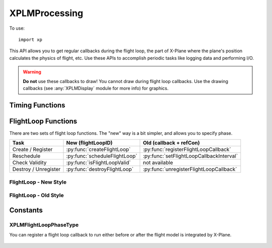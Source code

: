 XPLMProcessing
==============
.. py:module:: XPLMProcessing
.. py:currentmodule:: xp

To use::

  import xp

This API allows you to get regular callbacks during the flight loop, the
part of X-Plane where the plane's position calculates the physics of
flight, etc. Use these APIs to accomplish periodic tasks like logging data
and performing I/O.

.. warning:: **Do not** use these callbacks to draw! You cannot draw during flight
 loop callbacks. Use the drawing callbacks (see :any:`XPLMDisplay` module for more info)
 for graphics.


Timing Functions
----------------

.. py:function:: getElapsedTime()

    Return the elapsed time since the sim started up, in floating point
    seconds. This is continues to count upward even if the sim is paused.

    :return float: elapsed time in seconds

    Value *does not* reset on new flight, only on simulator re-start.

    .. warning:: :py:func:`getElapsedTime` is not a very good timer! It lacks precision in both its data type and its source.
                 Do not attempt to use it for time critical applications like network multiplayer.

    >>> xp.getElapsedTime()
    196.7588833

    `Official SDK <https://developer.x-plane.com/sdk/XPLMProcessing/#XPLMGetElapsedTime>`__ :index:`XPLMGetElapsedTime`

.. py:function:: getCycleNumber()

    Return an integer counter starting at zero for each sim cycle computed/video frame rendered. Value *does not* reset on new flight, only
    on simulator re-start.

    :return int: count

    >>> xp.getCycleNumber()
    29776

    `Official SDK <https://developer.x-plane.com/sdk/XPLMProcessing/#XPLMGetCycleNumber>`__ :index:`XPLMGetCycleNumber`

FlightLoop Functions
--------------------

There are two sets of flight loop functions. The "new" way is a bit simpler, and allows you to specify phase.

+--------------------------------------+----------------------------------------+----------------------------------------+
| Task                                 |New (flightLoopID)                      |Old (callback + refCon)                 |
|                                      |                                        |                                        |
+======================================+========================================+========================================+
| Create / Register                    |:py:func:`createFlightLoop`             |:py:func:`registerFlightLoopCallback`   |
+--------------------------------------+----------------------------------------+----------------------------------------+
| Reschedule                           |:py:func:`scheduleFlightLoop`           |:py:func:`setFlightLoopCallbackInterval`|
+--------------------------------------+----------------------------------------+----------------------------------------+
| Check Validity                       |:py:func:`isFlightLoopValid`            | not available                          |
+--------------------------------------+----------------------------------------+----------------------------------------+
|Destroy / Unregister                  |:py:func:`destroyFlightLoop`            |:py:func:`unregisterFlightLoopCallback` |
+--------------------------------------+----------------------------------------+----------------------------------------+
 
FlightLoop - New Style
++++++++++++++++++++++

.. py:function:: createFlightLoop(callback, phase=0, refCon=None)
   
  Create a flightloop callback and return a :py:data:`flightLoopID` which
  can be used to change or destroy it.

  :param function callback: function to be called based on schedule
  :param XPLMFlightLoopPhaseType phase: flag to run before or after X-Plane integrates flight model.
  :param Any refCon: reference constant passed to your callback function

  The flight loop callback is initialized as unscheduled: You'll need
  to call :py:func:`scheduleFlightLoop`.

  Your *callback* function takes four parameters and must return an interval.
  `Official SDK <https://developer.x-plane.com/sdk/XPLMProcessing/#XPLMFlighLoop_f>`__ :index:`XPLMFlighLoop_f`
    
  .. py:function:: callback(sinceLast, elapsedTime, counter, refCon)
            
        :param float sinceLast: wall time (seconds) since your last callback.
        :param float elapsedTime: wall time (seconds) since start of sim.
        :param int counter: monontonically increasing counter                          
        :param Any refCon: reference constant provided with :py:func:`createFlightLoop`
        :return float: "next" interval to execute.
                                          
        *elapsedTime*  appears to be identical to current value of :py:func:`getElapsedTime`.

        *counter* is bumped once per flight loop dispatched from the sim.
        It appears to be identical to the current cycle (:py:func:`getCycleNumber`). Note that
        "cycle" rate and "flightloop" rate are not the same. Commonly, two cycles are consumed
        between calls to the flight loop.

        Your callback must return a floating point value for the "next" interval (This is identical to value
        in :py:func:`scheduleFlightLoop`):
        
          * 0= stop receving callbacks
          * >0 number of seconds until next callback
          * <0 number of flightloops until next callback
    
        .. note:: Laminar documentation indicates the second parameter to the callback is
                *inElapsedTimeSinceLastFlightLoop*: the wall time since any flight loop was dispatched.
                This is not correct: it is total sim elapsed time
                independent of your callback.
    
  Try to run your flight loop as *infrequently* as is practical, and suspend it (using
  return value 0) when you do not need it; lots of flight loop callbacks that
  do nothing lowers X-Plane's frame rate.
                     
  Your callback will NOT be unregistered if you return 0; it will merely be
  inactive.

  >>> def MyCallback(lastCall, elapsedTime, counter, refCon):
  ...    xp.log(f"{elapsedTime}, {counter}")
  ...    return 1.0
  ...
  >>> myRefCon = {'data': []}
  >>> flightLoopID = xp.createFlightLoop(MyCallback, refCon=myRefCon)
  >>> flightLoopID
  <capsule object "FlightLoopIDRef" at 0x7fa89eb15720>
  >>> xp.scheduleFlightLoop(flightLoopID, -1)
  >>> xp.destroyFlightLoop(flightLoopID)

  
  To mimic the C-API, you can alternatively call :py:func:`createFlightLoop` with a single, three-element tuple
  matching the :py:func:`createFlightLoop` parameters described above::

    params = (
      phase,
      callback,
      refCon
    )

  >>> myRefCon = {'data': []}
  >>> flightLoopID = xp.createFlightLoop([None, MyCallback, myRefCon])

  `Official SDK <https://developer.x-plane.com/sdk/XPLMProcessing/#XPLMCreateFlightLoop>`__ :index:`XPLMCreateFlightLoop`

.. py:function::  destroyFlightLoop(flightLoopID)

  This routine destroys a flight loop callback specified by *flightLoopID*.

  :param XPLMFlightLoopID flightLoopID: Only call it on flight loops created with :py:func:`createFlightLoop`.

  >>> flightLoopID = xp.createFlightLoop(MyCallback)
  >>> xp.destroyFlightLoop(flightLoopID)

  `Official SDK <https://developer.x-plane.com/sdk/XPLMProcessing/#XPLMDestroyFlightLoop>`__ :index:`XPLMDestroyFlightLoop`   

.. py:function::  scheduleFlightLoop(flightLoopID, interval, relativeToNow=1)

  Change the interval associated with your *flightLoopID* received from :py:func:`createFlightLoop`.

  *interval* is set to:
      +----------------+---------------------------------------------+
      |Positive number |indicates seconds from registration time to  |
      |                |the next callback.                           |
      |                |                                             |
      |                |For example pass 10 to be called             |
      |                |(approximately) 10 seconds from now.         |
      +----------------+---------------------------------------------+
      |Negative number |indicates number of FlightLoops to next      |
      |                |callback.                                    |
      |                |                                             |
      |                |For example pass -1 to be called at the next |
      |                |cycle                                        |
      +----------------+---------------------------------------------+
      |Zero            |Deactivate flight loop. Flight loop remains  |
      |                |registered, but is not called.               |
      |                |                                             |
      +----------------+---------------------------------------------+

  If *relativeToNow* is 1, the *interval* value is relative to now, e.g., *interval*\=10.0
  indicates run the callback ten seconds from "now". Otherwise, time (or #flight loops) is
  relative the previous execution of this callback (or when it was created/registered, if not yet ever
  run).

  Note that this schedules the flight loop *once*. Your flight loop callback, itself, returns
  the *next* value for interval.

  >>> flightLoopID = xp.createFlightLoop(MyCallback)
  >>> xp.scheduleFlightLoop(flightLoopID, interval=10)

  .. note:: **THREAD SAFETY**:
     it is legal to call this routine from any thread under the
     following conditions:

     1. The call must be between the beginning of an XPluginEnable and the end of
        an XPluginDisable sequence. (That is, you must not call this routine from
        thread activity when your plugin was supposed to be disabled. Since plugins
        are only enabled while loaded, this also implies you cannot run this
        routine outside an XPluginStart/XPluginStop sequence.)

     2. You may not call this routine re-entrantly for a single flight loop ID.
        (That is, you can't enable from multiple threads at the same time.)

     3. You must call this routine between the time after :py:func:`createFlightLoop`
        returns a value and the time you call :py:func:`destroyFlightLoop`. (That is, you
        must ensure that your threaded activity is within the life of the object.
        The SDK does not check this for you, nor does it synchronize destruction of
        the object.)

     4. The object must be unscheduled if this routine is to be called from a
        thread other than the main thread.

  `Official SDK <https://developer.x-plane.com/sdk/XPLMProcessing/#XPLMScheduleFlightLoop>`__ :index:`XPLMScheduleFlightLoop`
  
.. py:function:: isFlightLoopValid(flightLoopID)

   Returns True if flightLoopID is valid and known: it may or may not be scheduled.

   :param XPLMFlightLoopID flightLoopID: as from :py:func:`createFlightLoop`                
   :return bool: True if valid flightLoopID

   This is an XPPython3-only function.                 

FlightLoop - Old Style
++++++++++++++++++++++

.. py:function::  registerFlightLoopCallback(callback, interval=0.0, refCon=None)

   Register your flight loop callback, see :py:func:`createFlightLoop` for information
   about the callback function.

   *interval* is defines when you will be called next:
       * 0= deactivate
       * >0 seconds
       * <0 flightLoops

   >>> def MyCallback(lastCall, elapsedTime, counter, refCon):
   ...    xp.log(f"{elapsedTime}, {counter}")
   ...    return 1.0
   ...
   >>> xp.registerFlightLoopCallback(MyCallback, interval=-1)
    
   `Official SDK <https://developer.x-plane.com/sdk/XPLMProcessing/#XPLMRegisterFlightLoopCallback>`__ :index:`XPLMRegisterFlightLoopCallback`
    
.. py:function:: unregisterFlightLoopCallback(callback, refCon=None)

    This routine unregisters your flight loop *callback*. *refCon* must
    match value provided with :py:func:`registerFlightLoopCallback` as we
    use it to find and match the callback.

    Do NOT call :py:func:`unregisterFlightLoopCallback` from
    within your flight loop callback. (Set interval to zero instead.)

    Once your callback is unregistered, it will not be called again.

    >>> myRefCon = {'data': []}
    >>> xp.registerFlightLoopCallback(MyCallback, interval=-1, refCon=myRefCon}
    >>> xp.unregisterFlightLoopCallback(MyCallback, myRefCon)

    `Official SDK <https://developer.x-plane.com/sdk/XPLMProcessing/#XPLMUnregisterFlightLoopCallback>`__ :index:`XPLMUnregisterFlightLoopCallback`
    
.. py:function:: setFlightLoopCallbackInterval(callback, interval, relativeToNow=1, refCon=None)

    Change the interval asscociated with your *callback*. (Must have already
    been registered with :py:func:`registerFlightLoopCallback`.)

    This is equivalent to :py:func:`scheduleFlightLoop`, but uses *callback* + *refCon*
    to internally locate your callback.
    

    **Do not** call :py:func:`setFlightLoopCallbackInterval` from your
    callback; use the return value of the callback to change your callback
    interval from inside your callback.

    .. note:: This does not register or change your callback, it merely changes the timing of
              the next call. Your *callback* and *refCon* much match values registered.

    >>> def MyCallback(lastCall, elapsedTime, counter, refCon):
    ...    xp.log(f"{elapsedTime}, {counter}")
    ...    return 1.0
    ...
    >>> myRefCon = {'data': []}
    >>> xp.registerFlightLoopCallback(MyCallback, interval=0, refCon=myRefCon)
    >>> xp.setFlightLoopCallbackInterval(MyCallback, interval=10, refCon=myRefCon)

    `Official SDK <https://developer.x-plane.com/sdk/XPLMProcessing/#XPLMSetFlightLoopCallbackInterval>`__ :index:`XPLMSetFlightLoopCallbackInterval`

Constants
---------

.. py:data:: FlightLoopID

  Opaque identifier for a flight loop callback. You can use this identifier to easily track and
  remove your callbacks using new flight loop APIs.

  `Official SDK <https://developer.x-plane.com/sdk/XPLMProcessing/#XPLMFlightLoopID>`__ :index:`XPLMFlightLoopID`

.. _XPLMFlightLoopPhaseType:

XPLMFlightLoopPhaseType
+++++++++++++++++++++++

You can register a flight loop callback to run either before or after the
flight model is integrated by X-Plane.

 .. py:data:: FlightLoop_Phase_BeforeFlightModel
   :value: 0

   Your callback runs before X-Plane integrates the flight model.

   `Official SDK <https://developer.x-plane.com/sdk/XPLMProcessing/#xplm_FlightLoop_Phase_BeforeFlightModel>`__ :index:`xplm_FlightLoop_Phase_BeforeFlightModel`
   
 .. py:data:: FlightLoop_Phase_AfterFlightModel
   :value: 1

   Your callback runs after X-Plane integrates the flight model.

   `Official SDK <https://developer.x-plane.com/sdk/XPLMProcessing/#xplm_FlightLoop_Phase_AfterFlightModel>`__ :index:`xplm_FlightLoop_Phase_AfterFlightModel`
